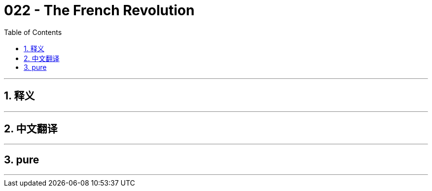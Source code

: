 = 022 - The French Revolution
:toc: left
:toclevels: 3
:sectnums:
:stylesheet: ../../../myAdocCss.css

'''

== 释义



'''


== 中文翻译


'''


== pure


'''
